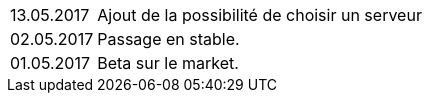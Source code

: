 ﻿[horizontal]

13.05.2017:: Ajout de la possibilité de choisir un serveur

02.05.2017:: Passage en stable.

01.05.2017:: Beta sur le market.
